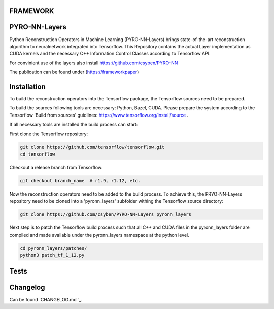 FRAMEWORK
==========

PYRO-NN-Layers
========

Python Reconstruction Operators in Machine Learning (PYRO-NN-Layers) brings state-of-the-art reconstruction algorithm to
neuralnetwork integrated into Tensorflow. This Repository contains the actual Layer implementation as CUDA kernels and 
the necessary C++ Information Control Classes according to Tensorflow API.

For convinient use of the layers also install https://github.com/csyben/PYRO-NN

The publication can be found under (https://frameworkpaper)


Installation
============

To build the reconstruction operators into the Tensorflow package, the Tensorflow sources need to be prepared.

To build the sources following tools are necessary: Python, Bazel, CUDA.
Please prepare the system according to the Tensorflow 'Build from sources' guidlines: https://www.tensorflow.org/install/source . 
 
If all necessary tools are installed the build process can start:

First clone the Tensorflow repository:

.. code-block:: bash

    git clone https://github.com/tensorflow/tensorflow.git
    cd tensorflow

Checkout a release branch from Tensorflow:

.. code-block:: bash

    git checkout branch_name  # r1.9, r1.12, etc.

Now the reconstruction operators need to be added to the build process.
To achieve this, the PRYO-NN-Layers repository need to be cloned into a 'pyronn_layers' subfolder withing the Tensorflow source directory:

.. code-block:: bash

    git clone https://github.com/csyben/PYRO-NN-Layers pyronn_layers

Next step is to patch the Tensorflow build process such that all C++ and CUDA files in the pyronn_layers folder are compiled and
made available under the pyronn_layers namespace at the python level.

.. code-block:: bash

    cd pyronn_layers/patches/
    python3 patch_tf_1_12.py

Tests
=====



Changelog
=========

Can be found `CHANGELOG.md `_.
